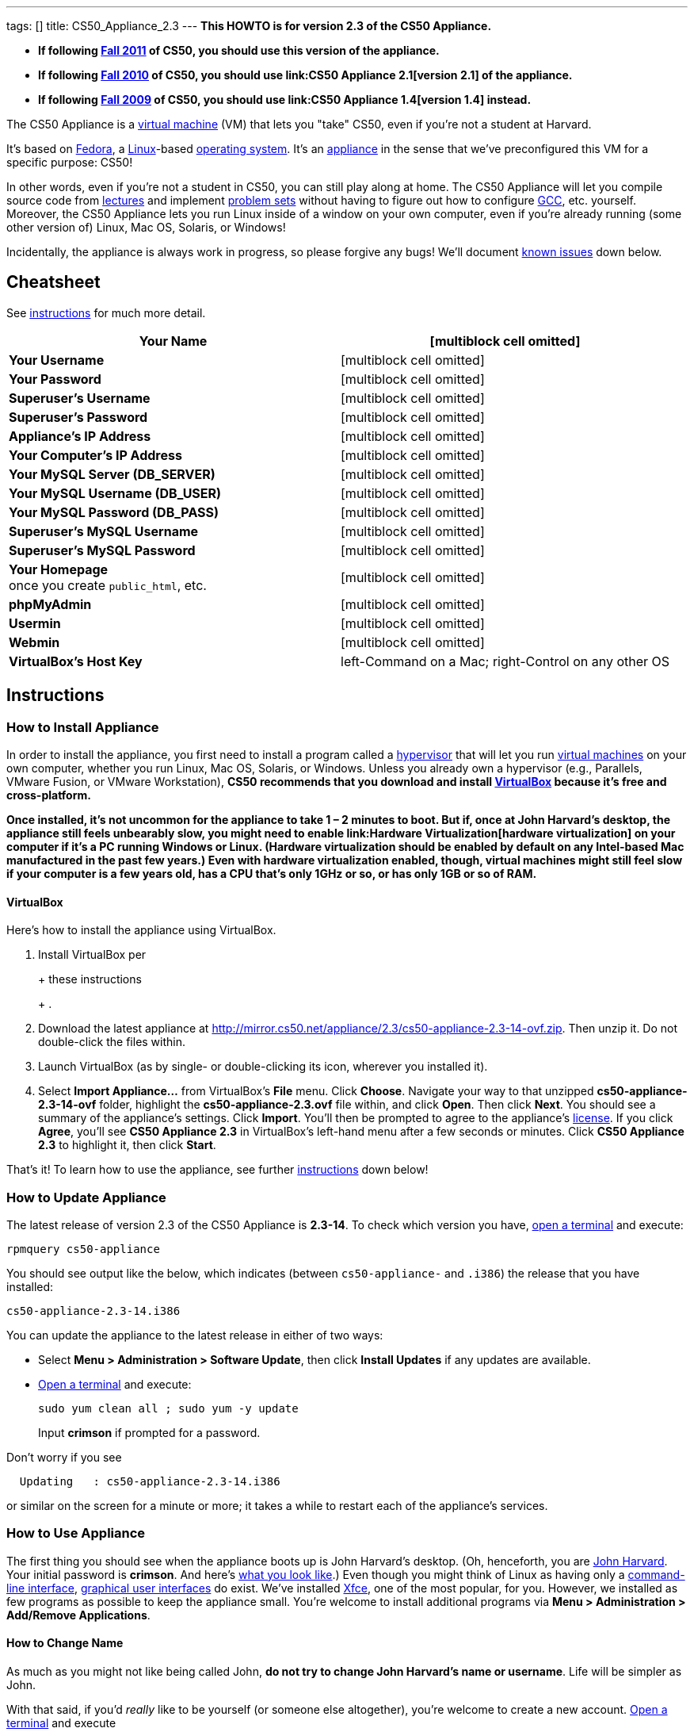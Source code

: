 ---
tags: []
title: CS50_Appliance_2.3
---
*This HOWTO is for version 2.3 of the CS50 Appliance.*

* *If following https://www.cs50.net/[Fall 2011] of CS50, you should use
this version of the appliance.*
* *If following http://cs50.tv/2010/fall/[Fall 2010] of CS50, you should
use link:CS50 Appliance 2.1[version 2.1] of the appliance.*
* *If following http://cs50.tv/2009/fall/[Fall 2009] of CS50, you should
use link:CS50 Appliance 1.4[version 1.4] instead.*

The CS50 Appliance is a
http://en.wikipedia.org/wiki/Virtual_machine[virtual machine] (VM) that
lets you "take" CS50, even if you're not a student at Harvard.

It's based on
http://en.wikipedia.org/wiki/Fedora_(operating_system)[Fedora], a
http://en.wikipedia.org/wiki/Linux[Linux]-based
http://en.wikipedia.org/wiki/Operating_system[operating system]. It's an
http://en.wikipedia.org/wiki/Computer_appliance[appliance] in the sense
that we've preconfigured this VM for a specific purpose: CS50!

In other words, even if you're not a student in CS50, you can still play
along at home. The CS50 Appliance will let you compile source code from
https://www.cs50.net/lectures/[lectures] and implement
https://www.cs50.net/psets/[problem sets] without having to figure out
how to configure
http://en.wikipedia.org/wiki/GNU_Compiler_Collection[GCC], etc.
yourself. Moreover, the CS50 Appliance lets you run Linux inside of a
window on your own computer, even if you're already running (some other
version of) Linux, Mac OS, Solaris, or Windows!

Incidentally, the appliance is always work in progress, so please
forgive any bugs! We'll document link:#Known_Issues[known issues] down
below.

[[]]
Cheatsheet
----------

See link:#Instructions[instructions] for much more detail.

[cols=",",]
|=======================================================================
|*Your Name* |[multiblock cell omitted]

|*Your Username* |[multiblock cell omitted]

|*Your Password* |[multiblock cell omitted]

|*Superuser's Username* |[multiblock cell omitted]

|*Superuser's Password* |[multiblock cell omitted]

|*Appliance's IP Address* |[multiblock cell omitted]

|*Your Computer's IP Address* |[multiblock cell omitted]

|*Your MySQL Server (DB_SERVER)* |[multiblock cell omitted]

|*Your MySQL Username (DB_USER)* |[multiblock cell omitted]

|*Your MySQL Password (DB_PASS)* |[multiblock cell omitted]

|*Superuser's MySQL Username* |[multiblock cell omitted]

|*Superuser's MySQL Password* |[multiblock cell omitted]

|*Your Homepage* +
once you create `public_html`, etc. |[multiblock cell omitted]

|*phpMyAdmin* |[multiblock cell omitted]

|*Usermin* |[multiblock cell omitted]

|*Webmin* |[multiblock cell omitted]

|*VirtualBox's Host Key* |left-Command on a Mac; right-Control on any
other OS
|=======================================================================

[[]]
Instructions
------------

[[]]
How to Install Appliance
~~~~~~~~~~~~~~~~~~~~~~~~

In order to install the appliance, you first need to install a program
called a http://en.wikipedia.org/wiki/Hypervisor[hypervisor] that will
let you run http://en.wikipedia.org/wiki/Virtual_machine[virtual
machines] on your own computer, whether you run Linux, Mac OS, Solaris,
or Windows. Unless you already own a hypervisor (e.g., Parallels, VMware
Fusion, or VMware Workstation), *CS50 recommends that you download and
install link:#VirtualBox[VirtualBox] because it's free and
cross-platform.*

*Once installed, it's not uncommon for the appliance to take 1 – 2
minutes to boot. But if, once at John Harvard's desktop, the appliance
still feels unbearably slow, you might need to enable
link:Hardware Virtualization[hardware virtualization] on your computer
if it's a PC running Windows or Linux. (Hardware virtualization should
be enabled by default on any Intel-based Mac manufactured in the past
few years.) Even with hardware virtualization enabled, though, virtual
machines might still feel slow if your computer is a few years old, has
a CPU that's only 1GHz or so, or has only 1GB or so of RAM.*

[[]]
VirtualBox
^^^^^^^^^^

Here's how to install the appliance using VirtualBox.

1.  Install VirtualBox per
+
+
these instructions
+
+
.
2.  Download the latest appliance at
http://mirror.cs50.net/appliance/2.3/cs50-appliance-2.3-14-ovf.zip. Then
unzip it. Do not double-click the files within.
3.  Launch VirtualBox (as by single- or double-clicking its icon,
wherever you installed it).
4.  Select *Import Appliance...* from VirtualBox's *File* menu. Click
*Choose*. Navigate your way to that unzipped *cs50-appliance-2.3-14-ovf*
folder, highlight the *cs50-appliance-2.3.ovf* file within, and click
*Open*. Then click *Next*. You should see a summary of the appliance's
settings. Click *Import*. You'll then be prompted to agree to the
appliance's http://creativecommons.org/licenses/by-nc-sa/3.0/[license].
If you click *Agree*, you'll see *CS50 Appliance 2.3* in VirtualBox's
left-hand menu after a few seconds or minutes. Click *CS50 Appliance
2.3* to highlight it, then click *Start*.

That's it! To learn how to use the appliance, see further
link:#How_to_Use_Appliance[instructions] down below!

[[]]
How to Update Appliance
~~~~~~~~~~~~~~~~~~~~~~~

The latest release of version 2.3 of the CS50 Appliance is *2.3-14*. To
check which version you have, link:#How_to_Open_a_Terminal[open a
terminal] and execute:

`rpmquery cs50-appliance`

You should see output like the below, which indicates (between
`cs50-appliance-` and `.i386`) the release that you have installed:

`cs50-appliance-2.3-14.i386`

You can update the appliance to the latest release in either of two
ways:

* Select *Menu > Administration > Software Update*, then click *Install
Updates* if any updates are available.
* link:#How_to_Open_a_Terminal[Open a terminal] and execute:
+
---------------------------------------
sudo yum clean all ; sudo yum -y update
---------------------------------------
+
Input *crimson* if prompted for a password.

Don't worry if you see

`  Updating   : cs50-appliance-2.3-14.i386`

or similar on the screen for a minute or more; it takes a while to
restart each of the appliance's services.

[[]]
How to Use Appliance
~~~~~~~~~~~~~~~~~~~~

The first thing you should see when the appliance boots up is John
Harvard's desktop. (Oh, henceforth, you are
http://en.wikipedia.org/wiki/John_Harvard_(clergyman)[John Harvard].
Your initial password is *crimson*. And here's
http://en.wikipedia.org/wiki/File:BostonTrip-91.jpg[what you look
like].) Even though you might think of Linux as having only a
http://en.wikipedia.org/wiki/Command-line_interface[command-line
interface],
http://en.wikipedia.org/wiki/Graphical_user_interface[graphical user
interfaces] do exist. We've installed
http://en.wikipedia.org/wiki/Xfce[Xfce], one of the most popular, for
you. However, we installed as few programs as possible to keep the
appliance small. You're welcome to install additional programs via *Menu
> Administration > Add/Remove Applications*.

[[]]
How to Change Name
^^^^^^^^^^^^^^^^^^

As much as you might not like being called John, *do not try to change
John Harvard's name or username*. Life will be simpler as John.

With that said, if you'd _really_ like to be yourself (or someone else
altogether), you're welcome to create a new account.
link:#How_to_Open_a_Terminal[Open a terminal] and execute

`sudo adduser --comment "Jane Harvard" --gid students --groups wheel janeh` +
`echo crimson | sudo passwd --stdin janeh` +
`echo -e "crimson\ncrimson" | sudo smbpasswd -a -s janeh`

where `Jane Harvard` is your desired name, `crimson` is your desired
password, and `janeh` is your desired username. Be sure not to overlook
the `\n` in the second command.

If you'd also like to start logging into the appliance automatically
under your new identity (instead of John Harvard's), execute

`sudo nano /etc/gdm/custom.conf`

and change `jharvard` to your own username. Then hit *ctrl-x*, then *y*,
then *Enter* to save and quit.

[[]]
How to Change Password
^^^^^^^^^^^^^^^^^^^^^^

You can change your password in any of these ways:

* Select *Menu > Preferences > Password* and follow the on-screen
prompts.
* Log into Usermin at http://192.168.56.50:20000/, select *Login >
Change Password* at top-left, and follow the on-screen instructions.
* link:#How_to_Open_a_Terminal[Open a terminal] and execute: +
+
------
passwd
------

With that said, allow us to suggest that you not change John Harvard's
password if your own computer is already password-protected. (Life will
be simpler with *crimson*.) The appliance has been configured in such a
way that only someone with access to your computer (e.g., you) can
access the appliance. Even though the appliance can connect to the
Internet, the Internet cannot connect to the appliance.

[[]]
How to Change Language
^^^^^^^^^^^^^^^^^^^^^^

*This feature may require Internet access.*

If English is not your native language, you may want to change the
appliance's default language. Some things will remain in English, but
you might find yourself more at home nonetheless. Select *Menu >
Administration > Language*, inputting your password if prompted. Select
your preferred language from the list that appears, then click *OK*. If
prompted, click *Import key*. You may need to wait for a bit as the
language is installed. Then link:#How_to_Restart_Appliance[restart the
appliance] and log back in.

[[]]
How to Change Keyboard Layout
^^^^^^^^^^^^^^^^^^^^^^^^^^^^^

If you have a non-U.S. (or non-standard) keyboard, you may want (or
need!) to change your keyboard's layout. Select *Menu > Administration >
Keyboard*. (To be clear, select *Administration*, not *Preferences*.)
Select your preferred keyboard, then click *OK*.

[[]]
How to Change Time Zone
^^^^^^^^^^^^^^^^^^^^^^^

If you don't live in Cambridge, Massachusetts, USA, you may want to
change the appliance's timezone. Select *Menu > Administration > Date &
Time*. Click the *Time Zone* tab, select the nearest city in your time
zone, then click *OK*, leaving *System clock uses UTC* checked.

[[]]
How to Open a Terminal
^^^^^^^^^^^^^^^^^^^^^^

You can open a terminal in any of these ways:

* Select *Menu > Programming > Terminal* or *Menu > Accessories >
Terminal*. You'll find yourself in your home directory (`~`).
* Click Terminal's icon (a black square) in the appliance's bottom-left
corner. You'll find yourself in your home directory (`~`).
* Right-click anywhere on your desktop and select *Open Terminal Here*.
You'll find yourself in `~/Desktop/`.
* Select *Menu > Programming > gedit* or *Menu > Accessories > gedit*.
You'll find yourself in your home directory (`~`) in gedit's bottom
panel.

No matter the approach you take, it's in the terminal window that you'll
be able to type commands like *cd*, `gcc`, `ls`, etc.

[[]]
How to SSH to Appliance
^^^^^^^^^^^^^^^^^^^^^^^

If you'd like to SSH to the appliance from your own computer (as with
Terminal on Mac OS or with PuTTY on Windows), you can SSH from your
computer to *192.168.56.50*, which is the appliance's static IP address.
(The appliance actually has another IP address, obtained via DHCP, but
it uses that IP to access the Internet.)

If you'd instead like to SSH _from_ the appliance _to_ your computer
(assuming your computer is running an SSH server), you can SSH from the
appliance to *192.168.56.1*, which is the static IP address that
VirtualBox has secretly assigned to your computer.

*Note that, for security's sake, you can SSH to the appliance as
`jharvard` but not as `root`.*

[[]]
How to Release Keyboard and Mouse
^^^^^^^^^^^^^^^^^^^^^^^^^^^^^^^^^

Once you click inside of the appliance, it "captures" your keyboard's
keystrokes and your mouse's movements (unless you've installed
link:#How_to_Install_Guest_Additions[guest additions] and haven't
selected *Machine > Disable Mouse Integration*. To release your keyboard
and mouse from the appliance's clutches, hit VirtualBox's "host key": on
a Mac, VirtualBox's host key is your keyboard's left-Command key; on any
other OS, VirtualBox's host key is your keyboard's right-Control key.
Once you hit that key, should be able to move your mouse anywhere on
your screen.

[[]]
How to Change Host Key
^^^^^^^^^^^^^^^^^^^^^^

VirtualBox's "host key" allows you to release your keyboard and mouse
from the appliance if they've been "captured," which happens when you
click somewhere inside of the appliance's window (unless you have
link:#How_to_Install_Guest_Additions[guest additions] installed).

On a Mac, VirtualBox's host key is your keyboard's left-Command key; to
change it, select *VirtualBox > Preferences... > Input*. On any other
OS, VirtualBox's host key is your keyboard's right-Control key; to
change it, select *File > Preferences > Input*. In either case, be sure
that VirtualBox's main window (where you can select the CS50 Appliance
from a list) is in the foreground, not the appliance's own window, else
the *Preferences...* and/or *File* menu might not appear.

[[]]
How to Install Guest Additions
^^^^^^^^^^^^^^^^^^^^^^^^^^^^^^

*These instructions assume that you're using VirtualBox as your
hypervisor. For VMware Fusion and VMware Workstation, you'll instead
want to install "VMware Tools."*

"Guest Additions" are device drivers and system applications that come
with VirtualBox that can improve the performance and usability of the
CS50 Appliance. Those additions allow you to
link:#How_to_Change_Resolution[change the appliance's resolution],
link:#How_to_Enter.2FExit_Fullscreen_Mode[enter/exit fullscreen mode],
link:#How_to_Enter/Exit_Seamless_Mode[enter/exit seamless mode], and
link:#How_to_Transfer_Files_between_Appliance_and_Your_Computer[share
folders] between the appliance and your own computer. They may also
eliminate the need to link:#How_to_Release_Keyboard_and_Mouse[release
your keyboard and mouse] via VirtualBox's "host key."

To install them, select *Install Guest Additions...* from VirtualBox's
*Devices* menu while the appliance is running. (This menu is outside of
the appliance, not inside of it. You may need to
link:#How_to_Release_Keyboard_and_Mouse[release your keyboard and mouse]
first.) An icon of a CD may then appear on your desktop, but no need to
double-click it. Instead, link:#How_to_Open_a_Terminal[open a terminal]
and execute the commands below. Input your password if prompted. (For
security, you will not see your password as you type it.)

`sudo mount /dev/sr0 /media/` +
`sudo /media/VBoxLinuxAdditions.run`

Once the software has been installed, execute the command below:

`sudo umount /media/`

Then select *CD/DVD Devices > Remove disk from virtual drive* from
VirtualBox's *Devices* menu. (This menu is outside of the appliance, not
inside of it. You may need to
link:#How_to_Release_Keyboard_and_Mouse[release your keyboard and mouse]
first.) Then link:#How_to_Restart_Appliance[restart the appliance] and
log back in.

[[]]
How to Change Resolution
^^^^^^^^^^^^^^^^^^^^^^^^

By default, the appliance's resolution for John Harvard is 800x600 (so
that his desktop fits on most any computer's screen). To lower the
resolution to 640x480 or increase the resolution to 1024x768, select
*Menu > Preferences > Display*, select a new value to the right of
*Resolution*, then click *Close*.

To increase the appliance's resolution beyond 1024x768 and to enable
auto-resize (whereby dragging VirtualBox's bottom-left corner will alter
the appliance's resolution), you'll need to install
link:#How_to_Install_Guest_Additions[install guest additions], if you
haven't already.

[[]]
How to Change Volume
^^^^^^^^^^^^^^^^^^^^

1.  Select *Menu > Sound & Video > Mixer*.
2.  Select *Playback: Internal Audio Analog Stereo (PulseAudio Mixer)*
next to *Sound card*.
3.  Click '''Select Controls...".
4.  Check *Master* then click *Close*.
5.  Drag the sliders upward to increase the audio's volume.
6.  Click *Quit*.
7.  Visit http://webhamster.com/ in Firefox to test!

[[]]
How to Enter/Exit Fullscreen Mode
^^^^^^^^^^^^^^^^^^^^^^^^^^^^^^^^^

For fullscreen mode to work, you'll first need to
link:#How_to_Install_Guest_Additions[install guest additions] if you
haven't already.

Thereafter, you can enter fullscreen mode in either of these ways:

* Select *Switch to Fullscreen* from VirtualBox's *Machine* menu while
the appliance is running. (This menu is outside of the appliance, not
inside of it.)
* Hit VirtualBox's "host key" and F together. (On a Mac, VirtualBox's
host key is your keyboard's left-Command key; on any other OS,
VirtualBox's host key is your keyboard's right-Control key.)

You can exit fullscreen mode in either of these ways:

* Move your cursor to the middle of the bottom of your screen, at which
point a menu should appear. Click the second icon from the right (which
resembles two squares).
* Hit VirtualBox's "host key" and F together. (On a Mac, VirtualBox's
host key is your keyboard's left-Command key; on any other OS,
VirtualBox's host key is your keyboard's right-Control key.)

[[]]
How to Enter/Exit Seamless Mode
^^^^^^^^^^^^^^^^^^^^^^^^^^^^^^^

Seamless mode lets you "extract" windows (e.g., a Terminal window) from
the CS50 Appliance and position them right alongside your computer's own
windows; in seamless mode, the appliance's windows are no longer
confined to the appliance's own rectangular window.

For seamless mode to work, you'll first need to
link:#How_to_Install_Guest_Additions[install guest additions] if you
haven't already.

Thereafter, you can enter seamless mode in either of these ways:

* Select *Switch to Seamless Mode* from VirtualBox's *Machine* menu
while the appliance is running. (This menu is outside of the appliance,
not inside of it.)
* Hit VirtualBox's "host key" and L together. (On a Mac, VirtualBox's
host key is your keyboard's left-Command key; on any other OS,
VirtualBox's host key is your keyboard's right-Control key.)

You can exit seamless mode by hitting VirtualBox's "host key" and L
together. (On a Mac, VirtualBox's host key is your keyboard's
left-Command key; on any other OS, VirtualBox's host key is your
keyboard's right-Control key.)

[[]]
How to Use phpMyAdmin
^^^^^^^^^^^^^^^^^^^^^

You can access phpMyAdmin in either of these ways:

* Visit http://localhost/phpMyAdmin/ or http://192.168.56.50/phpMyAdmin/
using Firefox within the appliance.
* Visit http://192.168.56.50/phpMyAdmin/ using your own computer's
browser.

No matter the approach you take, log in as *jharvard* (or, if necessary,
*root*) with a password of *crimson* if prompted.

[[]]
How to Restore Snapshots
^^^^^^^^^^^^^^^^^^^^^^^^

Every 10 minutes, the appliance take "snapshots" of source code in
`/home` just in case you accidentally delete something. (You can also
mitigate accidental deletions by
link:#How_to_Synchronize_Files_with_Dropbox[synchronizing with
Dropbox].)

Suppose that you just deleted `~/pset1/hello.c`. Odds are you'll find it
in the `minutely.0` or `minutely.1` snapshot, depending on the current
time, in which case you can recover it with

`cp /.snapshots/minutely.0/home/jharvard/pset1/hello.c ~/pset1`

or with

`cp /.snapshots/minutely.1/home/jharvard/pset1/hello.c ~/pset1`

in a link:#How_to_Open_a_Terminal[terminal]. If you need to recover an
earlier version, you can go further back in time via `minutely.2`,
`minutely.3`, or `minutely.4`. If you'd instead like to go back an hour
or so, you can start with `hourly.0`, followed by `hourly.1`,
`hourly.2`, and so on. Below are all of the intervals you can try.
Realize that the times only estimates, since the intervals' definitions
depend on the current time.

[cols=",",]
|====================================================
|`minutely.0` |10 minutes ago
|`minutely.1` |20 minutes ago
|`minutely.2` |30 minutes ago
|`minutely.3` |40 minutes ago
|`minutely.4` |50 minutes ago
|`hourly.0` |1 hour ago
|`hourly.1` |2 hours ago
|... |...
|`hourly.22` |23 hours ago
|`daily.0` |yesterday
|`daily.1` |2 days ago
|... |...
|`daily.5` |6 days ago
|`weekly.0` |1 week ago
|`weekly.1` |2 weeks ago
|... |...
|`weekly.51` |51 weeks ago
|====================================================

To see which intervals are actually available to you, execute:

`ls /.snapshots/`

[[]]
How to Synchronize Files with Dropbox
^^^^^^^^^^^^^^^^^^^^^^^^^^^^^^^^^^^^^

*This feature requires Internet access.*

To make it easier to back up files within the appliance automatically as
well as share them with your own computer(s), you can synchronize a
directory in John Harvard's account with
http://www.dropbox.com/features[Dropbox]. *If officially enrolled in a
course at Harvard, just take care to respect the course's policies on
academic honesty.*

Here's how to configure the appliance for Dropbox.

1.  link:#How_to_Open_a_Terminal[Open a terminal].
2.  Execute:
+
----------------
dropbox start -i
----------------
3.  You should be prompted to "download the proprietary daemon" (i.e.,
software); click *OK*. The software should proceed to download and
unpack.
4.  You should then be prompted to set up Dropbox.
* If you don't already have a Dropbox account, leave *I don't have a
Dropbox account* checked, then click *Next*. Create your Dropbox as
prompted.
* If you already have an Dropbox account, check *I already have a
Dropbox account*, then click *OK*. Log in as prompted.
5.  If prompted to upgrade your Dropbox, simply leave *2 GB* checked
(which is free) then click *Next*, unless you want to upgrade to a paid
account.
6.  If prompted to *Choose setup type*, leave *Typical* checked, then
click *Install*.
7.  If prompted to take a 5-step tour, click *Skip Tour*; its
screenshots won't match what you'll see in the appliance.
8.  When informed *That's it!*, uncheck *Open my Dropbox folder now*,
then click *Finish*.
9.  If prompted for your admin password, input *crimson* (unless you
changed your root password to something else). *Don't worry if you then
see an error about "wrong password."*

If you then execute

`dropbox status`

you should see:

`Idle`

If you then execute

`cd ~/Dropbox/` +
`ls`

you should your dropbox's files. If you just created an account, among
them will be *Getting Started.pdf*, *Photos*, and *Public*. You can
browse those same files (and any others you create) at
https://www.dropbox.com/login. You can even undelete files.

*Only those files and folders that you save in `~/Dropbox/` will be
synchronized with your Dropbox account.*

[[]]
How to Transfer Files between Appliance and Your Computer
^^^^^^^^^^^^^^^^^^^^^^^^^^^^^^^^^^^^^^^^^^^^^^^^^^^^^^^^^

If you'd like to
http://en.wikipedia.org/wiki/SSH_file_transfer_protocol[SFTP] to the
appliance from your own computer (as with
http://cyberduck.ch/[Cyberduck] on Mac OS or with
http://winscp.net/eng/download.php[WinSCP] on Windows), you can SFTP
from your computer to *192.168.56.50*, which is the appliance's static
IP address. (The appliance actually has a second IP address, obtained
via DHCP, but it uses that IP to access the Internet.)

Alternatively, you can "mount" John Harvard's home directory (via a
protocol called http://en.wikipedia.org/wiki/Server_Message_Block[SMB],
otherwise known as http://en.wikipedia.org/wiki/CIFS[CIFS]) in a window
on your own desktop, to and from which you can drag and drop files.
Here's how, whether you run Linux, Mac OS, or Windows.

[[]]
Windows
+++++++

1.  Open any folder on your hard drive.
2.  Click the address bar atop the folder's window and input
*\\192.168.56.50\jharvard*, then click *Enter*.
3.  If prompted for your name and password:
1.  Input *jharvard* for *User name*.
2.  Input *crimson* for *Password*.
3.  Check *Remember my credentials* if you'd like.
4.  Click *Connect*.

John Harvard's home directory should then open in a new window.

[[]]
Mac OS
++++++

1.  Select *Connect to Server...* from the Finder's *Go* menu.
2.  Under *Server Address:*, input *smb://192.168.56.50*. (Click the *+*
icon if you'd like to add the appliance to your *Favorite Servers*.)
Then click *Connect*.
3.  If prompted for your name and password:
1.  Select *Registered User*.
2.  Input *jharvard* for *Name*.
3.  Input *crimson* for *Password*.
4.  Click *Connect*.

John Harvard's home directory should then open in a new window.

[[]]
Linux
+++++

[[]]
GNOME

1.  Select *Connect to Server...* from the *Places* menu.
2.  Input *192.168.56.50* for *Server*.
3.  Select *Windows share* for *Type*.
4.  Input *jharvard* for *Share*.
5.  Input */* for *Folder*.
6.  Input *CS50* for *Domain name*.
7.  Input *jharvard* for *User name*.
8.  Input *crimson* for *Password*.
9.  Check *Remember this password* if you'd like.
10. Click *Connect*.

John Harvard's home directory should then open in a new window.

[[]]
KDE

1.  Open Dolphin (as via *Computer > Network*).
2.  Select *Network*.
3.  Click *Add Network Folder*.
4.  Select *Microsoft® Windows® network drive*, then click *Next*.
5.  Input *appliance* for *Name*.
6.  Input *192.168.56.50* for *Server*.
7.  Input *jharvard* for *Folder*.
8.  Check *Create an icon for this remote folder* if you'd like.
9.  Click *Finish*.
10. Input *jharvard* for *Username*.
11. Input *crimson* for *Password*.
12. Check *Remember password* if you'd like.
13. Click *OK*.

John Harvard's home directory should then open in a new window.

[[]]
Xfce

1.  Install `gvfs-smb` as `root` (as via `sudo`) if not installed
already, as with
+
-----------------------
yum -y install gvfs-smb
-----------------------
+
if running CentOS, Fedora, or RedHat or with
+
-----------------------------
apt-get install gvfs-backends
-----------------------------
+
if running Debian or Ubuntu.
2.  Launch Thunar (as via *Applications Menu > System > Thunar File
Manager*).
3.  Select *Open Location...* from the *Go* menu.
4.  Input *smb://192.168.56.50/jharvard/* for *Location* then click
*Open*.
5.  Input *jharvard* for *Username*.
6.  Input *CS50* for *Domain*.
7.  Input *crimson* for *Password*.
8.  Check *Remember forever* if you'd like.
9.  Click *Connect*.

[[]]
How to Access Appliance from Another Computer
^^^^^^^^^^^^^^^^^^^^^^^^^^^^^^^^^^^^^^^^^^^^^

By default, you can access the appliance from your own computer via the
appliance's static IP address, which is *192.168.56.50*, because
VirtualBox assigns your own computer a static IP address of
*192.168.56.1*, which is on the same "subnet." Those IP addresses only
exist within VirtualBox, though, so, by default, it's _not_ possible to
access the appliance from other computers on your LAN (i.e., home
network).

However, the appliance also comes with a "bridged" network interface
(`eth2`) that you can activate manually. So long as your LAN supports
http://en.wikipedia.org/wiki/Dynamic_Host_Configuration_Protocol[DHCP]
(which most home networks do), that interface will acquire an IP address
on your LAN, at which point you can access the appliance via HTTP or SSH
via _that_ IP from any computer on your LAN.

However, for security's sake, you will not be able (from any computer
besides your own, on which the appliance is running) to:

* access phpMyAdmin, at http://192.168.56.50/phpMyAdmin/
* access Usermin, at http://192.168.56.50:20000/
* access Webmin, at http://192.168.56.50:10000/
* link:#How_to_Transfer_Files_between_Appliance_and_Your_Computer[mount
John Harvard's home directory] in a window on your desktop

You will be able to:

* access John Harvard's homepage at http://192.168.56.50/~jharvard/
* SSH to the appliance at 192.168.56.50

Unfortunately, odds are `eth2` will not work on Harvard's campus because
of Harvard's firewall.

*Before activating `eth2`, you should first
link:#How_to_Change_Password[change John Harvard's password] to
something only you know for security's sake.*

To enable `eth2` temporarily, link:#How_to_Open_a_Terminal[open a
terminal] and execute:

`sudo ifup eth2`

If your LAN indeed supports DHCP, you should see:

`Determining IP information for eth2... done.`

To find out which IP address was assigned by your LAN to the appliance,
execute

`ifconfig eth2`

and look to the right of *inet addr* (not *inet6 addr*). That's the
address via which you can accessible the appliance from another computer
on your LAN. Odds are it will start with *192.168.0* or *192.168.1* or
*10.0.1*, though other prefixes are possible.

If you would like to enable `eth2` permanently:

1.  Select *Menu > Administration > Network*.
2.  Highlight *eth2* in the window that appears, then click *Edit*.
3.  Check *Activate device when computer starts*, then click *OK*.
4.  Select *File > Save*, then click *OK*.
5.  Select *File > Quit*.
6.  link:#How_to_Restart_Appliance[Restart the appliance].

Just realize that each time the appliance starts, it may be assigned a
different IP address on your LAN via DCHP, so you might need to re-run

`ifconfig eth2`

each time to find out the current address. If your home router supports
"DHCP reservations," know that you can find out the MAC (i.e., Ethernet)
address of `eth2` by running

`ifconfig eth2`

as well. Look to the right of *HWaddr* for the address. Alternatively,
if you think it's safe to assign the appliance a static IP address on
your LAN without your home router even knowing, select *Menu >
Administration > Network*, highlight *eth2* in the window that appears,
click *Edit*, select *Statically set IP addresses*, and configure the
interface as you see fit.

[[]]
How to Take a Screenshot
^^^^^^^^^^^^^^^^^^^^^^^^

It's sometimes helpful to take a screenshot of the appliance so that you
can remember or share something you see on your screen. *If officially
enrolled in a course at Harvard, just take care to respect the course's
policies on academic honesty.*

To take a screenshot inside of the appliance:

1.  Select *Menu > Accessories > Screenshot*.
2.  Check a *Region to capture*.
3.  Leave *Capture the mouse pointer* checked unless you'd like to hide
it.
4.  Leave *Delay before capturing* at *1*, unless you need more time.
5.  Click *OK*.
6.  You should then be prompted to decide on an *Action*. Leave *Save*
checked and then click *OK* if you'd like to save the screenshot as a
file; decide on a destination as prompted. You can then share that
screenshot with someone if necessary, as by opening Gmail in Firefox and
sending it as an attachment.

You can also link:#How_to_Share_Control_of_Your_Screen[share control of
your screen] if you need someone else to see more than a screenshot.

[[]]
How to Share Control of Your Screen
^^^^^^^^^^^^^^^^^^^^^^^^^^^^^^^^^^^

*This feature requires Internet access.*

So that you can help (and be helped by!) fellow learners on the
Internet, the appliance comes with
http://www.teamviewer.com/[TeamViewer], which lets you share (control
of) your screen with someone else (a "partner") on the Internet (and
vice versa). *If officially enrolled in a course at Harvard, just take
care to respect the course's policies on academic honesty.*

To share your screen with some else:

1.  Select *Menu > Share Screen*. A window should appear.
2.  Tell your partner the *ID* and *Password* that you see. Once your
partner inputs those values, your screen should be shared. Though if
your own computer has a firewall, you might first be prompted to "allow
incoming connections" or the like.

To see someone else's screen:

1.  Ask your partner for an *ID* and *Password*.
2.  Select *Menu > Share Screen*. A window should appear.
3.  Input the *ID* into that window, then click *Connect to partner*.
4.  When prompted, input the *Password*, at which point you should see
your partner's screen.

If you would like to connect to someone else's appliance from your own
computer (rather than from your own appliance) or from a mobile device,
you can download TeamViewer for free for Android, iOS, Linux, Mac OS, or
Windows from http://www.teamviewer.com/en/download/index.aspx.

[[]]
How to Disable Automatic Login
^^^^^^^^^^^^^^^^^^^^^^^^^^^^^^

By default, the appliance logs you in as John Harvard. To disable
automatic login, link:#How_to_Open_a_Terminal[open a terminal] and
execute:

`sudo rm -f /etc/gdm/custom.conf`

Then link:#How_to_Restart_Appliance[restart the appliance]. You should
now see a login prompt instead of John Harvard's desktop.

[[]]
How to Log Out of Appliance
^^^^^^^^^^^^^^^^^^^^^^^^^^^

To log out of the appliance, click
image:Exit.png[Exit.png,title="image"] in the appliance's bottom-right
corner, then click *Log Out*.

[[]]
How to Restart Appliance
^^^^^^^^^^^^^^^^^^^^^^^^

You can restart the appliance in either of these ways:

* Click image:Exit.png[Exit.png,title="image"] in the appliance's
bottom-right corner, then click *Restart*.
* link:#How_to_Open_a_Terminal[Open a terminal] and execute the below,
inputting your password if prompted:
+
------------
sudo restart
------------

[[]]
How to Shut Down Appliance
^^^^^^^^^^^^^^^^^^^^^^^^^^

You can shut down the appliance in either of these ways:

* Click image:Exit.png[Exit.png,title="image"] in the appliance's
bottom-right corner, then click *Shut Down*.
* link:#How_to_Open_a_Terminal[Open a terminal] and execute the below,
inputting your password if prompted:
+
-------------
sudo shutdown
-------------

[[]]
How to Configure Appliance for a Proxy Server
^^^^^^^^^^^^^^^^^^^^^^^^^^^^^^^^^^^^^^^^^^^^^

If your own computer sits behind an HTTP proxy server, you might need to
configure the appliance to route HTTP traffic through that proxy as
well. Here's how.

1.  link:#How_to_Open_a_Terminal[Open a terminal] and execute the below,
inputting your password if prompted:
+
---------------------------------
sudo nano /etc/profile.d/proxy.sh
---------------------------------
2.  Add the following line to that (otherwise empty) file, where
`example.com` is the address of your proxy server and `80` is its port
number:
+
----------------------------------------
export http_proxy=http://example.com:80/
----------------------------------------
3.  Save and quit Nano by hitting *ctrl-X*, then *y*, then *Enter*.
4.  Execute:
+
--------------------------------------
sudo chmod 644 /etc/profile.d/proxy.sh
--------------------------------------
5.  link:#How_to_Restart_Appliance[Restart the appliance].

[[]]
How to Run Programs from Lectures
~~~~~~~~~~~~~~~~~~~~~~~~~~~~~~~~~

See link:Fall_2011#Lectures[Fall 2011's HOWTO].

[[]]
How to Do Problem Sets
~~~~~~~~~~~~~~~~~~~~~~

See link:Fall_2011#Problem_Sets[Fall 2011's HOWTO].

[[]]
Accessibility
-------------

The CS50 Appliance comes pre-configured with
http://live.gnome.org/Orca[Orca], a screen reader. To enable Orca,
select *Menu > Accessories > Orca*.

Note that Orca does work with:

* Eclipse
* Firefox
* gedit (but not its built-in terminal window)
* Xfce's menu (in the appliance's bottom-left corner)
* Xfce's panel (along the bottom of the appliance's screen)

But Orca does not work with:

* gedit's built-in terminal window
* Terminal
* Thunar, the appliance's file manager (via which you can open the
*Home* and *File System* icons on the appliance's desktop)

However, if you have a screen reader installed on your own computer, you
needn't rely on Orca alone. Instead, you can leverage your own screen
reader for navigation by link:#How_to_SSH_to_Appliance[SSHing to the
appliance] from your computer and by
link:#How_to_Transfer_Files_between_Appliance_and_Your_Computer[mounting
John Harvard's home directory] on your own computer.

*If you have suggestions on how to improve the appliance's
accessibility, please let sysadmins@cs50.net know!*

[[]]
Implementation Details
----------------------

Below are details on how we implemented the CS50 Appliance in case
you're curious or would like to reproduce these steps yourself. *You do
NOT need to follow these directions to if you simply want to use the
CS50 Appliance:* you only need to follow link:#Instructions[the
instructions above].

We built the appliance using a combination of
http://fedoraproject.org/wiki/Anaconda/Kickstart[Kickstart] and
http://fedoraproject.org/wiki/How_to_create_an_RPM_package[rpmbuild]. It
took us a while to figure everything out, but now that we (and you) know
what we're doing, it only takes about 20 minutes to build the appliance
(and most of that time is spent waiting for Kickstart to run).

The CS50 Appliance's kickstart file can be found at
http://mirror.cs50.net/appliance/2.3/cs50-appliance-2.3.ks. And the CS50
Appliance's spec file can be found at
http://mirror.cs50.net/appliance/2.3/cs50-appliance-2.3.spec.

The directions below assume familiarity with
http://en.wikipedia.org/wiki/Fedora_(operating_system)[Fedora] and
installation thereof as well as with
http://en.wikipedia.org/wiki/VirtualBox[VirtualBox]. If you have
questions, you may want to join CS50's Google Group at
http://cs50.tv/2010/fall/#l=psets&r=group[cs50.tv].

1.  Download and install (on any OS) the latest version of VirtualBox
from http://www.virtualbox.org/wiki/Downloads.
2.  Download an ISO of the 32-bit Fedora 15 DVD from
http://download.fedoraproject.org/pub/fedora/linux/releases/15/Fedora/i386/iso/Fedora-15-i386-DVD.iso
(which is linked at
http://fedoraproject.org/en/get-fedora-options#formats).
3.  Launch VirtualBox and click *New*.
4.  On the screen entitled *Welcome to the New Virtual Machine Wizard!*,
click *Continue*.
5.  On the screen entitled *VM Name and OS Type*, input a value below
*Name* (e.g., *CS50 Appliance*), select *Linux* next to *Operating
System*, select *Fedora* (not *Fedora (64 bit)*) next to *Version*, then
click *Continue*.
6.  On the screen entitled *Memory*, input *768* MB, if not already
present, then click *Continue*.
7.  On the screen entitled *Virtual Hard Disk*, check *Start-up Disk*
(if not checked already), select *Create new hard disk* (if not selected
already), then click *Continue*.
8.  On the screen entitled *Welcome to the Create New Virtual Disk
Wizard!*, select *VDI (VirtualBox Disk Image)* (if not selected
already), then click *Continue*.
9.  On the screen entitled *Virtual disk storage details*, select
*Dynamically allocated* (if not selected already), then click
*Continue*.
10. On the screen entitled *Virtual disk file location and size*, leave
the value under *Location* unchanged (assuming it's identical to the
name you inputted earlier), input *32.0 GB* under *Size*, then click
*Continue*.
11. On the screen entitled *Summary*, click *Create*.
12. On the screen also entitled *Summary*, click *Create*.
13. In VirtualBox's lefthand list of VMs, single-click the VM you just
created to highlight it, then click *Settings*.
14. Click *Network*.
15. Under *Adapter 1*, ensure that *Enable Network Adapter* is checked,
that *NAT* is selected next to *Attached to*, and that (under
*Advanced*), *PCnet-PCI II (Am79C970A)* is selected next to *Adapter
Type*.
16. Click *Adapter 2*. Check *Enable Network Adapter* and select
*Host-only Adapter* next to *Attached to*. Ensure that (under
*Advanced*) *PCnet-PCI II (Am79C970A)* is selected next to *Adapter
Type*.
17. Click *Adapter 3*. Check *Enable Network Adapter* and select
*Bridged Adapter* next to *Attached to*. Ensure that (under *Advanced*)
*PCnet-PCI II (Am79C970A)* is selected next to *Adapter Type*.
18. Click *OK*.
19. In VirtualBox's lefthand list of VMs, single-click the VM to
highlight it, if not highlighted already, then click *Start*.
20. On the screen entitled *Welcome to the First Run Wizard!*, click
*Continue*.
21. On the screen entitled *Select Installation Media*, click the folder
icon under *Media Source*, navigate your way to the ISO you downloaded
earlier (i.e., *Fedora-15-i386-DVD.iso*), click it once to highlight it,
then click *OK*. You should then see *Fedora-15-i386-DVD.iso* under
*Media Source*. Click *Continue*.
22. On the screen entitled *Summary*, click *Done*.
23. Immediately click inside of the VM's window (so that your cursor
disappears). As soon as you see the screen entitled *Welcome to Fedora
15!*, hit *Esc*. You should then see a *boot:* prompt.
24. At the *boot:* prompt, type
+
--------------------------------------------------------------------------------------------------------------------------
linux biosdevname=0 ks=<nowiki>http://mirror.cs50.net/appliance/2.3/cs50-appliance-2.3.ks</nowiki> ksdevice=eth0 selinux=0
--------------------------------------------------------------------------------------------------------------------------
+
then hit *Enter*. Kickstart will proceed to install Fedora 15 and CS50's
own RPMs. Some number of minutes later (depending on the speed of your
computer and Internet connection), the VM will power itself off.
25. In VirtualBox's lefthand list of VMs, click the VM to highlight it,
if not highlighted already, then click *Settings*.
26. Click *Storage*.
27. Under *IDE Controller*, single-click *Fedora-15-i386-DVD.iso* to
highlight it. Then click the CD icon to the right of *CD/DVD Drive* and
select *Remove disk from virtual drive*. Then click *OK*.
28. In VirtualBox's lefthand list of VMs, single-click the VM to
highlight it, if not highlighted already, then select *Export
Appliance...* from VirtualBox's *Devices* menu.
29. On the screen entitled *Welcome to the Appliance Export Wizard!*,
single-click the VM once to highlight it, if not highlighted already,
then click *Continue*.
30. On the screen entitled *Appliance Export Settings*, click
*Choose...* and navigate your way to a folder in which you'd like to
save the exported appliance. Select *Open Virtualization Format (*.ovf)*
next to *Files of type*, then input a filename (that ends in *.ovf*) for
the appliance next to *Save As* (e.g., *cs50-appliance-2.3.ovf*). Then
click *Save*.
31. Back on the screen entitled *Appliance Export Settings*, leave
*Write legacy OVF 0.9* and *Write Manifest file* unchecked, then click
*Continue*.
32. On the next screen also entitled *Appliance Export Settings*, input
values for *Name*, *Product*, *Product-URL*, *Vendor*, *Vendor-URL*,
*Version*, *Description*, and *License*. Then click *Done*. An
inaccurate number of seconds later, you should find two files in the
folder you created: *cs50-appliance-2.3.ovf* (which contain's the VM's
configuration) and *cs50-appliance-2.3.disk1.vmdk* (which is the VM's
hard disk).
33. Open *cs50-appliance-2.3.ovf* with a text editor and delete:
* the *vbox:uuid* attribute in the *Disk* element's tag;
* the entire *Item* element for *ideController1* (i.e., everything
between that IDE Controller's ** and ** tags);
* the entire *vbox:Machine* element (i.e., everything between ** and
**).
34. Add elements like the below as children of (i.e., inside)
*VirtualSystem*:

----------------------------------------------------------------------
<ProductSection>
  <Info>Meta-information about the installed software</Info>
  <Product>CS50 Appliance 2.3</Product>
  <Vendor>CS50</Vendor>
  <Version>2.3</Version>
  <ProductUrl>https://manual.cs50.net/CS50_Appliance_2.3</ProductUrl>
  <VendorUrl>http://cs50.tv/</VendorUrl>
</ProductSection>
<EulaSection>
  <Info>License agreement for the virtual system</Info>
  <License>http://creativecommons.org/licenses/by-nc-sa/3.0/</License>
</EulaSection>
----------------------------------------------------------------------

1.  Create a folder called *cs50-appliance-2.3-14-ovf* and then move
*cs50-appliance-2.3.ovf* and *cs50-appliance-2.3-disk1.vmdk* into that
folder.
2.  Create a ZIP of that folder called *cs50-appliance-2.3-14-ovf.zip*,
as with:
+
-------------------------------------------------------------------------
zip -r -n .vmdk  cs50-appliance-2.3-14-ovf.zip cs50-appliance-2.3-14-ovf/
-------------------------------------------------------------------------
+
This use of `-n` tells `zip` not to compress
`cs50-appliance-2.3-disk1.vmdk` (since it's already compressed).
3.  Distribute `cs50-appliance-2.3-14-ovf.zip`!

[[]]
VMware
^^^^^^

VirtualBox exports VMDK files in a "streamOptimized" (i.e., compressed)
format that VMware's products do not support. However, it's possible to
convert `cs50-appliance-2.3-disk1.vmdk` to a "monolithicSparse" format
that VMware's products do understand, as with:

`mkdir cs50-appliance-2.3-vmx ` +
`vmware-vdiskmanager -r /path/to/cs50-appliance-2.3-14-ovf/cs50-appliance-2.3-disk1.vmdk -t 0 cs50-appliance-2.3-14-vmx/cs50-appliance-2.3-disk1.vmdk`

`vmware-vdiskmanager` comes with VMware Fusion (in
`/Application/VMware Fusion.app/Contents/Library/`) and VMware
Workstation (in `C:\Program Files\VMware\VMware Workstation` or
`C:\Program Files (x86)\VMware\VMware Workstation\`).

You'll then want to create a text file called `cs50-appliance-2.3.vmx`
in `cs50-appliance-2.3-14-vmx/` with these contents:

---------------------------------------------------------------------------
#!/usr/bin/vmware
config.version = "8"
displayName = "CS50 Appliance 2.3"
ethernet0.connectionType = "nat"
ethernet0.present = "TRUE"
ethernet1.connectionType = "hostonly"
ethernet1.present = "TRUE"
ethernet2.connectionType = "bridged"
ethernet2.present = "TRUE"
floppy0.present = "FALSE"
guestinfo.vmware.product.class = "virtual machine"
guestinfo.vmware.product.long = "CS50 Appliance 2.3"
guestinfo.vmware.product.url = "https://manual.cs50.net/CS50_Appliance_2.3"
guestOS = "fedora"
ide1:0.autodetect = "TRUE"
ide1:0.deviceType = "cdrom-raw"
ide1:0.fileName = "auto detect"
ide1:0.present = "TRUE"
ide1:0.startConnected = "TRUE"
memsize = "768"
powerType.powerOff = "soft"
powerType.powerOn = "soft"
powerType.reset = "soft"
powerType.suspend = "soft"
priority.grabbed = "normal"
priority.ungrabbed = "normal"
scsi0:0.deviceType = "disk"
scsi0:0.fileName = "cs50-appliance-2.3-disk1.vmdk"
scsi0:0.mode = "persistent"
scsi0:0.present = "TRUE"
scsi0:0.startConnected = "TRUE"
scsi0:0.writeThrough = "TRUE"
scsi0.present = "TRUE"
scsi0.virtualDev = "lsilogic"
sound.present = "TRUE"
sound.virtualdev = "sb16"
tools.syncTime = "TRUE"
tools.upgrade.policy = "upgradeAtPowerCycle"
usb.generic.autoconnect = "TRUE"
usb.present = "TRUE"
virtualHW.version = "7"
---------------------------------------------------------------------------

You can then create a ZIP of that folder called
*cs50-appliance-2.3-vmx.zip*, as with:

`zip -r cs50-appliance-2.3-14-vmx.zip cs50-appliance-2.3-14-vmx/`

Note the absence of `-n` this time, as the VMware-compatible VMDK is not
itself compressed and thus should be by `zip`.

You can then distribute `cs50-appliance-2.3-vmx.zip` as well!

[[]]
Troubleshooting
---------------

If having trouble with VirtualBox or the CS50 Appliance, see VirtualBox
and FAQs.

[[]]
Forget a password?
------------------

[[]]
I forgot John Harvard's password
~~~~~~~~~~~~~~~~~~~~~~~~~~~~~~~~

John Harvard's password is *crimson* by default. But if you changed it
to something you do not remember, you can change it to something you
know as follows:

1.  link:#How_to_Log_Out_of_Appliance[Log out] of the appliance if
already logged in.
2.  Log in as *root* with password *crimson* (unless you changed the
superuser's password too).
3.  link:#How_to_Open_a_Terminal[Open a terminal], execute
+
---------------
passwd jharvard
---------------
+
and input a new password for John Harvard (e.g., *crimson*) twice as
prompted.
4.  link:#How_to_Log_Out_of_Appliance[Log out] of the appliance.

You should then be able to log in as John Harvard again.

[[]]
I forgot the root password
~~~~~~~~~~~~~~~~~~~~~~~~~~

The superuser's password is *crimson* by default. But if you changed it
to something you do not remember, you can change it to something you
know as follows:

1.  link:#How_to_Shut_Down_Appliance[Shut down the appliance] if it's
already running.
2.  link:#How_to_Start_Appliance[Start the appliance], immediately click
once inside of its window (so that your cursor disappears), and
immediately hold *Shift*. Within a few seconds, you should see a *GNU
GRUB* screen with *Generic* highlighted in white. If not, start over and
try again.
3.  Hit *e*, and you should see a screen with at least three options:
*root*, *kernel*, and *initrd*. Highlight *kernel* and hit *e* again.
You should then see a line of text that ends with `quiet`. Hit the space
bar and add the word `single` to the end of that line. Then hit *Enter*.
You should find yourself back at the previous screen, with *kernel*
highlighted in white.
4.  Hit *b* to boot into the appliance in "single-user mode.''' You
should soon see a terminal prompt.
5.  Execute
+
------
passwd
------
+
and input a new password twice (e.g., *crimson*) as prompted.
6.  Execute
+
------
reboot
------
+
to restart the appliance.

[[]]
I forgot John Harvard's (or root's) MySQL password
~~~~~~~~~~~~~~~~~~~~~~~~~~~~~~~~~~~~~~~~~~~~~~~~~~

John Harvard's password for MySQL is *crimson* by default, as is the
superuser's. But if you changed either to something you do not remember,
you can change both back to *crimson* by
link:#How_to_Open_a_Terminal[opening a terminal] and executing the
below:

`sudo yum -y reinstall cs50-appliance`

That command will restore the appliance to "factory defaults." It will
not delete any code that you've written.

[[]]
Known Issues
------------

* 2.3-11
** ncurses' `FG_YELLOW` and `BG_YELLOW` constants do not display as
yellow.

[[]]
Changelog
---------

* link:CS50 Appliance 1.4#Changelog[1.4]
* link:CS50 Appliance 2.0#Changelog[2.0]
* link:CS50 Appliance 2.0#Changelog[2.1]
* link:CS50 Appliance 2.0#Changelog[2.2]
* 2.3-1
** Corrected `cs50.repo` to point to 2.3's repository instead of 2.1's.
** Fixed NFS-mounting of snapshots.
** Increased `upload_max_filesize` from 2M to 50M in `php.ini`.
** Increased `post_max_size` from 8M to 50M in `php.ini`.
** Configured `browscap` in `php.ini` to use
http://browsers.garykeith.com/stream.asp?PHP_BrowsCapINI.
** Added `lynx`.
** Added `php-PHPMailer`.
** Added `traceroute`.
** Added `python` explicitly, even though it was already a dependency.
** Enabled fedora-debug and fedora-updates-debug repos.
** Installed debuginfo for `glibc`.
** Installed submit50.
* 2.3-3
** Installed Orca for accessibility.
* 2.3-4
** Removed outdated Fedora Accessibility Guide.
* 2.3-5
** Added debuginfo for cs50-library-c, libncurses, and libcrypt.
* 2.3-6
** Fixed problem whereby Trash icon wasn't appearing on desktop (by
`touch`ing files in `/etc/skel/.config/xfce4/` in `cs50-appliance` RPM).
* 2.3-7
** Preconfigured appliance to use gedit as default editor for several
datatypes.
* 2.3-8
** Added `bc`.
** Added `evince` for PDFs.
** RPM now removes `/home/jharvard/.cache/sessions/*` and
`/root/.cache/sessions/*` to fix `xfwm` crashes.
** Renamed *Menu > Share Screen* to *Menu > TeamViewer*.
* 2.3-9
** RPM no longer removes `/home/jharvard/.cache/sessions/*` and
`/root/.cache/sessions/*` to fix `xfwm4` crashes.
** John Harvard et al. now autostart these commands:
*** `xfvm4 --replace`, to fix frameless windows (seemingly the result of
an xfce4-sessions bug whereby `~/.cache/sessions/` results in `xfwm4`
dying)
*** `xfdesktop --reload`, to ensure Trash icon appears (on login) and
panel is properly drawn (after RPM update)
** Appliance no longer allows
`/etc/udev/rules.d/70-persistent-net.rules` to be created (and removes
existing one), to avoid problems whereby virtual NICs' MAC addresses
might be changed (by users).
* Firefox now automatically opens PDFs in Document Viewer without
prompting.
* 2.3-10
** Set `timestamp_timeout=1` in `/etc/sudoers.d/cs50` for John Harvard
to eliminate password timeout.
** Added tunnel50.
* 2.3-11
** Fixed bug whereby lock files (that protect files that would otherwise
be overwritten by the `cs50-appliance` RPM) were not being honored.
** Added support for `.foo.lock` in addition to `foo.lock` (which was
introduced but broken in -10).
** Fixed bug whereby John Harvard's and superuser's panels are properly
redrawn if `~/.config/xfce4/panel/*/*` gets updated for either.
** Wrapped `gedit` with `/usr/local/bin/gedit` to force backgrounding
(with `-b`) and to hide Gtk errors if run at command line.
** Altered `/usr/share/applications/gedit.desktop` to invoke
`gedit -b %F`; seems to ensure that `gedit` launches visibly when
double-clicked. (Previously, 4 clicks were sometimes necessary, as the
first 2 only spawned `gedit` in the background.)
** Altered `/usr/share/applications/gedit.desktop` to have
`StartupNotify=false` to eliminate spinning cursor, based on
http://ubuntuforums.org/showthread.php?t=1454332 and
http://developer.gnome.org/integration-guide/stable/startup-notification.html.en.
** Added `/usr/local/{sbin,bin}` to John Harvard's `secure_path` for
`sudo`.
* 2.3-12
** Added `.config/Terminal/terminalrc` to `/etc/skel` to ensure ncurses'
`FG_YELLOW` and `BG_YELLOW` constants display as yellow.
** Updated Firebug, Live HTTP Headers, and Web Developer plugins for
Firefox 7.
** Enabled persistent cookies for `lynx`.
** Added link:CS50 Check[CS50 Check].
* 2.3-13
** Changed hostname from `appliance` to `appliance.localdomain`.
** Imposed 4GB filesize limit on John Harvard.
** Imposed 16GB disk quota on John Harvard.
** Imposed 1M inode quota on John Harvard.
** Added snapshots of John Harvard's MySQL databases.
** Configured phpMyAdmin to hide MySQL's `test` database.
** Configured phpMyAdmin to no longer default to a specific database if
only one exists.
** Cleaned up `/etc/phpMyAdmin/config.inc.php`.
** Added `/etc/skel/.config/xfce4/helpers.rc` (so that *Menu > Run
Program...* would launch Thunar for *sftp://* inputs).
** Changed `Exec=gedit -b %f` to `Exec=gedit -b %U` in
`/etc/skel/.local/share/applications/gedit.desktop` (so that files on
SFTP mounts would open in gedit when double-clicked).
* 2.3-14 [not yet released]
** Added `php-tidy`.
** Enabled all `Options` and `Overrides` for `/var/www/html` in
`/etc/httpd/conf/httpd.conf`.
** Added `/etc/dhcp/dhclient-eth0.conf` so that DHCP lease (and thus DNS
servers) for `eth0` renews every 300 seconds to ensure appliance detects
change of networks within 300 seconds.
** Removed tunnel50 because hamachi-logmein's dependency on redhat-lsb
impedes kickstart.
** Replaced `/etc/skel/.config/autostart/{xfwm4,xfdesktop}.desktop` with
just `cs50.desktop`, which also restarts `xfce4-panel` (to avoid an
apparent Xfce bug whereby panel is sometimes empty).

[[]]
Future Work
-----------

Below are features that may be included in some future version of the
appliance.

* Configure `gdm` to boot at 800x600 resolution.

[[]]
References
----------

* http://www.virtualbox.org/manual/UserManual.html[User Manual] for
VirtualBox

[[]]
Acknowledgements
----------------

Many thanks to everyone who's helped us improve the CS50 Appliance,
including, but not limited to:

* Amir
* Darrin Ragsdale
* Dotty
* Federico Lerner
* James Lankford
* Kartikeya Srivastava
* Matthew Polega
* Matthew Roknich
* Mauro Braunstein
* Nobu Kikuchi
* Philip Durbin
* Rod Ruggiero
* Rolando Cruz
* Rory O'Reilly
* Sergio Prado
* Shaun Gibson

Category:HOWTO
